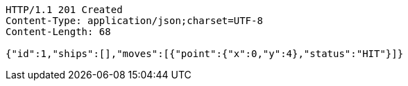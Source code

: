 [source,http,options="nowrap"]
----
HTTP/1.1 201 Created
Content-Type: application/json;charset=UTF-8
Content-Length: 68

{"id":1,"ships":[],"moves":[{"point":{"x":0,"y":4},"status":"HIT"}]}
----